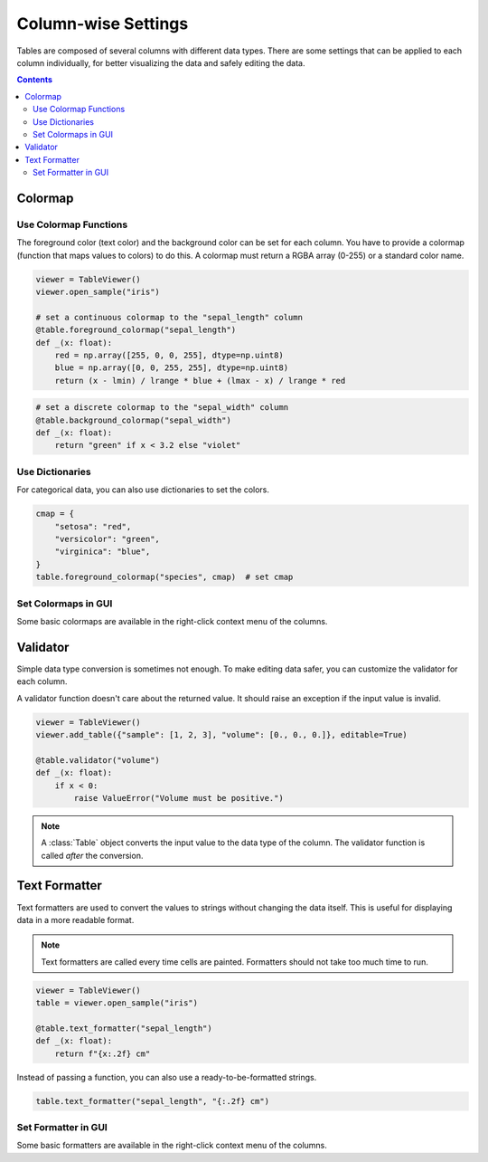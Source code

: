 ====================
Column-wise Settings
====================

Tables are composed of several columns with different data types. There are some settings
that can be applied to each column individually, for better visualizing the data and safely
editing the data.

.. contents:: Contents
    :local:
    :depth: 2

Colormap
========

Use Colormap Functions
----------------------

The foreground color (text color) and the background color can be set for each column.
You have to provide a colormap (function that maps values to colors) to do this. A colormap
must return a RGBA array (0-255) or a standard color name.

.. code-block:: python

    viewer = TableViewer()
    viewer.open_sample("iris")

    # set a continuous colormap to the "sepal_length" column
    @table.foreground_colormap("sepal_length")
    def _(x: float):
        red = np.array([255, 0, 0, 255], dtype=np.uint8)
        blue = np.array([0, 0, 255, 255], dtype=np.uint8)
        return (x - lmin) / lrange * blue + (lmax - x) / lrange * red

.. code-block:: python

    # set a discrete colormap to the "sepal_width" column
    @table.background_colormap("sepal_width")
    def _(x: float):
        return "green" if x < 3.2 else "violet"

.. image:: ../fig/colormap.png

Use Dictionaries
----------------

For categorical data, you can also use dictionaries to set the colors.

.. code-block:: python

    cmap = {
        "setosa": "red",
        "versicolor": "green",
        "virginica": "blue",
    }
    table.foreground_colormap("species", cmap)  # set cmap

Set Colormaps in GUI
--------------------

Some basic colormaps are available in the right-click context menu of the columns.

Validator
=========

Simple data type conversion is sometimes not enough. To make editing data safer, you can
customize the validator for each column.

A validator function doesn't care about the returned value. It should raise an exception
if the input value is invalid.

.. code-block:: python

    viewer = TableViewer()
    viewer.add_table({"sample": [1, 2, 3], "volume": [0., 0., 0.]}, editable=True)

    @table.validator("volume")
    def _(x: float):
        if x < 0:
            raise ValueError("Volume must be positive.")

.. note::

    A :class:`Table` object converts the input value to the data type of the column.
    The validator function is called *after* the conversion.

Text Formatter
==============

Text formatters are used to convert the values to strings without changing the data
itself. This is useful for displaying data in a more readable format.

.. note::

    Text formatters are called every time cells are painted. Formatters should not
    take too much time to run.

.. code-block:: python

    viewer = TableViewer()
    table = viewer.open_sample("iris")

    @table.text_formatter("sepal_length")
    def _(x: float):
        return f"{x:.2f} cm"

Instead of passing a function, you can also use a ready-to-be-formatted strings.

.. code-block:: python

    table.text_formatter("sepal_length", "{:.2f} cm")

Set Formatter in GUI
--------------------

Some basic formatters are available in the right-click context menu of the columns.
